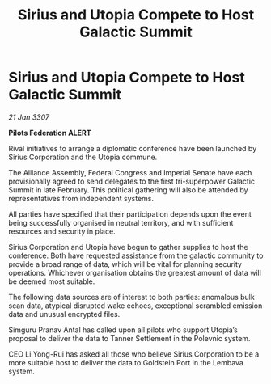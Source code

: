 :PROPERTIES:
:ID:       d1937a17-4c88-4cdc-af1e-a3e120848630
:END:
#+title: Sirius and Utopia Compete to Host Galactic Summit
#+filetags: :galnet:

* Sirius and Utopia Compete to Host Galactic Summit

/21 Jan 3307/

*Pilots Federation ALERT* 

Rival initiatives to arrange a diplomatic conference have been launched by Sirius Corporation and the Utopia commune. 

The Alliance Assembly, Federal Congress and Imperial Senate have each provisionally agreed to send delegates to the first tri-superpower Galactic Summit in late February. This political gathering will also be attended by representatives from independent systems. 

All parties have specified that their participation depends upon the event being successfully organised in neutral territory, and with sufficient resources and security in place.  

Sirius Corporation and Utopia have begun to gather supplies to host the conference. Both have requested assistance from the galactic community to provide a broad range of data, which will be vital for planning security operations. Whichever organisation obtains the greatest amount of data will be deemed most suitable. 

The following data sources are of interest to both parties: anomalous bulk scan data, atypical disrupted wake echoes, exceptional scrambled emission data and unusual encrypted files. 

Simguru Pranav Antal has called upon all pilots who support Utopia’s proposal to deliver the data to Tanner Settlement in the Polevnic system. 

CEO Li Yong-Rui has asked all those who believe Sirius Corporation to be a more suitable host to deliver the data to Goldstein Port in the Lembava system.
